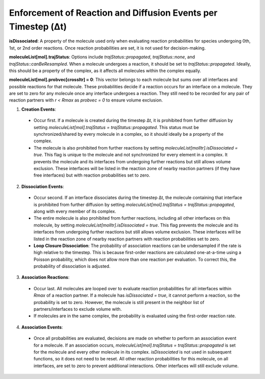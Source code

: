 Enforcement of Reaction and Diffusion Events per Timestep (Δt)
--------------------------------------------------------------

**isDissociated**: A property of the molecule used only when evaluating reaction probabilities for species undergoing 0th, 1st, or 2nd order reactions. Once reaction probabilities are set, it is not used for decision-making.

**moleculeList[mol].trajStatus**: Options include `trajStatus::propagated`, `trajStatus::none`, and `trajStatus::canBeResampled`. When a molecule undergoes a reaction, it should be set to `trajStatus::propagated`. Ideally, this should be a property of the complex, as it affects all molecules within the complex equally.

**moleculeList[mol].probvec[crossItr] = 0**: This vector belongs to each molecule but sums over all interfaces and possible reactions for that molecule. These probabilities decide if a reaction occurs for an interface on a molecule. They are set to zero for any molecule once any interface undergoes a reaction. They still need to be recorded for any pair of reaction partners with `r < Rmax` as `probvec = 0` to ensure volume exclusion.

1. **Creation Events**:

  - Occur first. If a molecule is created during the timestep Δt, it is prohibited from further diffusion by setting `moleculeList[mol].trajStatus = trajStatus::propagated`. This status must be synchronized/shared by every molecule in a complex, so it should ideally be a property of the complex.
  
  - The molecule is also prohibited from further reactions by setting `moleculeList[molItr].isDissociated = true`. This flag is unique to the molecule and not synchronized for every element in a complex. It prevents the molecule and its interfaces from undergoing further reactions but still allows volume exclusion. These interfaces will be listed in the reaction zone of nearby reaction partners (if they have free interfaces) but with reaction probabilities set to zero.

2. **Dissociation Events**:

  - Occur second. If an interface dissociates during the timestep Δt, the molecule containing that interface is prohibited from further diffusion by setting `moleculeList[mol].trajStatus = trajStatus::propagated`, along with every member of its complex.
  
  - The entire molecule is also prohibited from further reactions, including all other interfaces on this molecule, by setting `moleculeList[molItr].isDissociated = true`. This flag prevents the molecule and its interfaces from undergoing further reactions but still allows volume exclusion. These interfaces will be listed in the reaction zone of nearby reaction partners with reaction probabilities set to zero.
  
  - **Loop Closure Dissociation**: The probability of association reactions can be undersampled if the rate is high relative to the timestep. This is because first-order reactions are calculated one-at-a-time using a Poisson probability, which does not allow more than one reaction per evaluation. To correct this, the probability of dissociation is adjusted.

3. **Association Reactions**:

  - Occur last. All molecules are looped over to evaluate reaction probabilities for all interfaces within `Rmax` of a reaction partner. If a molecule has `isDissociated = true`, it cannot perform a reaction, so the probability is set to zero. However, the molecule is still present in the neighbor list of partners/interfaces to exclude volume with.
  
  - If molecules are in the same complex, the probability is evaluated using the first-order reaction rate.

4. **Association Events**:

  - Once all probabilities are evaluated, decisions are made on whether to perform an association event for a molecule. If an association occurs, `moleculeList[mol].trajStatus = trajStatus::propagated` is set for the molecule and every other molecule in its complex. `isDissociated` is not used in subsequent functions, so it does not need to be reset. All other reaction probabilities for this molecule, on all interfaces, are set to zero to prevent additional interactions. Other interfaces will still exclude volume.
